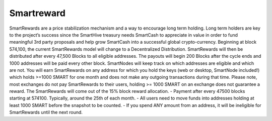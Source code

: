 .. meta::
   :description: Information and guides on how to mine the SmartCash cryptocurrency
   :keywords: smartcash, smartreward

.. _smartreward:

======
Smartreward
======

.. image:: img/smartreward.jpg
   :width: 60 %
   :align: center


SmartRewards are a price stabilization mechanism and a way to encourage long term holding. Long term holders are key to the project’s success since the SmartHive treasury needs SmartCash to appreciate in value in order to fund meaningful 3rd party proposals and help grow SmartCash into a successful global crypto-currency. Beginning at block 574,100, the current SmartRewards model will change to a Decentralized Distribution. SmartRewards will then be distributed after every 47,500 Blocks to all eligible addresses. The payouts will begin 200 Blocks after the cycle ends and 1000 addresses will be paid every other block. SmartNodes will keep track on which addresses are eligible and which are not. You will earn SmartRewards on any address for which you hold the keys (web or desktop, SmartNode included!) which holds >=1000 SMART for one month and does not make any outgoing transactions during that time. Please note, most exchanges do not pay SmartRewards to their users, holding >= 1000 SMART on an exchange does not guarantee a reward. The SmartRewards will come out of the 15% block reward allocation.
- Payment after every 47500 blocks starting at 574100. Typically, around the 25th of each month.
- All users need to move funds into addresses holding at least 1000 SMART before the snapshot to be counted.
- If you spend ANY amount from an address, it will be ineligible for SmartRewards until the next round.
